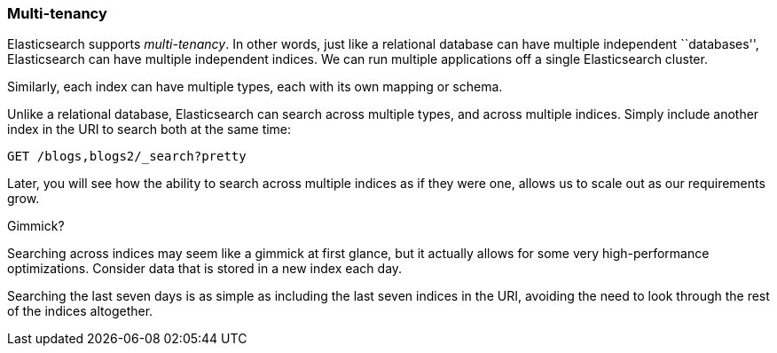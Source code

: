 === Multi-tenancy

Elasticsearch supports _multi-tenancy_. In other words, just like a
relational database can have multiple independent ``databases'',
Elasticsearch can have multiple independent indices. We can run
multiple applications off a single Elasticsearch cluster.

Similarly, each index can have multiple types, each with its own mapping or schema.

Unlike a relational database, Elasticsearch can search across
multiple types, and across multiple indices. Simply include another index
in the URI to search both at the same time:

[source,js]
--------------------------------------------------
GET /blogs,blogs2/_search?pretty
--------------------------------------------------


Later, you will see how the ability to search across multiple indices as if
they were one, allows us to scale out as our requirements grow.

.Gimmick?
****
Searching across indices may seem like a gimmick at first glance, but it actually
allows for some very high-performance optimizations. Consider data that is stored
in a new index each day.

Searching the last seven days is as simple as including the last seven indices in the URI,
avoiding the need to look through the rest of the indices altogether.
****

